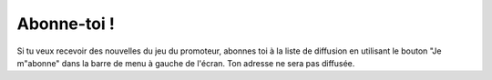 ..  _`abonne-toi`:

Abonne-toi !
-------------

Si tu veux recevoir des nouvelles du jeu du promoteur, abonnes toi à la liste
de diffusion en utilisant le bouton "Je m"abonne" dans la barre de menu à
gauche de l'écran. Ton adresse ne sera pas diffusée. 